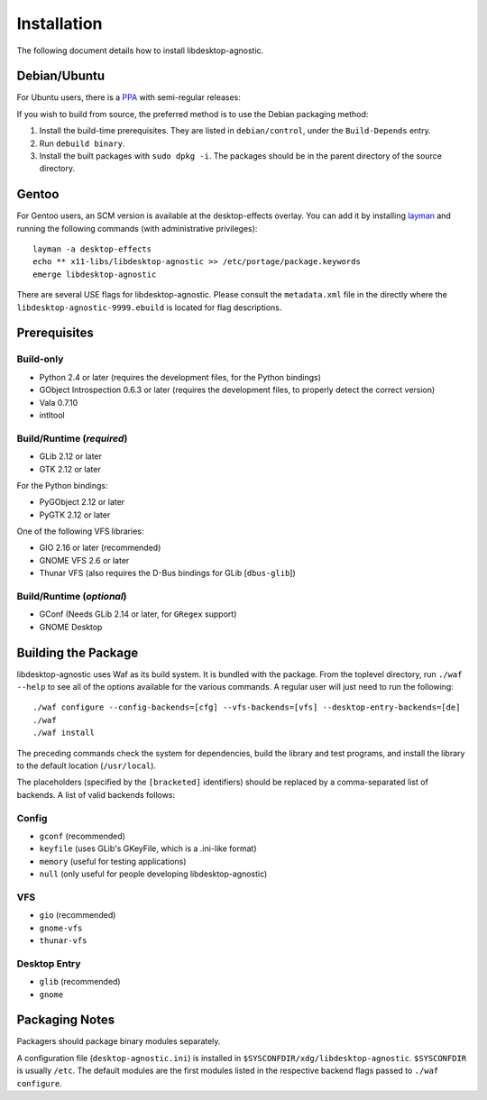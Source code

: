 ============
Installation
============

The following document details how to install libdesktop-agnostic.

-------------
Debian/Ubuntu
-------------

For Ubuntu users, there is a `PPA`_ with semi-regular releases:

.. _PPA: https://launchpad.net/~malept/+archive/experimental

If you wish to build from source, the preferred method is to use the Debian
packaging method:

1. Install the build-time prerequisites. They are listed in ``debian/control``,
   under the ``Build-Depends`` entry.
2. Run ``debuild binary``.
3. Install the built packages with ``sudo dpkg -i``. The packages should be in
   the parent directory of the source directory.

------
Gentoo
------

For Gentoo users, an SCM version is available at the desktop-effects overlay.
You can add it by installing `layman`_ and running the following commands
(with administrative privileges)::

    layman -a desktop-effects
    echo ** x11-libs/libdesktop-agnostic >> /etc/portage/package.keywords
    emerge libdesktop-agnostic

There are several USE flags for libdesktop-agnostic. Please consult the
``metadata.xml`` file in the directly where the
``libdesktop-agnostic-9999.ebuild`` is located for flag descriptions.

.. _layman: http://layman.sf.net/

-------------
Prerequisites
-------------

Build-only
~~~~~~~~~~

* Python 2.4 or later (requires the development files, for the Python
  bindings)
* GObject Introspection 0.6.3 or later (requires the development files, to
  properly detect the correct version)
* Vala 0.7.10
* intltool

Build/Runtime (*required*)
~~~~~~~~~~~~~~~~~~~~~~~~~~

* GLib 2.12 or later
* GTK 2.12 or later

For the Python bindings:

* PyGObject 2.12 or later
* PyGTK 2.12 or later

One of the following VFS libraries:

* GIO 2.16 or later (recommended)
* GNOME VFS 2.6 or later
* Thunar VFS (also requires the D-Bus bindings for GLib [``dbus-glib``])

Build/Runtime (*optional*)
~~~~~~~~~~~~~~~~~~~~~~~~~~

* GConf (Needs GLib 2.14 or later, for ``GRegex`` support)
* GNOME Desktop

--------------------
Building the Package
--------------------

libdesktop-agnostic uses Waf as its build system. It is bundled with the
package. From the toplevel directory, run ``./waf --help`` to see all of the
options available for the various commands. A regular user will just need to
run the following::

    ./waf configure --config-backends=[cfg] --vfs-backends=[vfs] --desktop-entry-backends=[de]
    ./waf
    ./waf install

The preceding commands check the system for dependencies, build the library and
test programs, and install the library to the default location (``/usr/local``).

The placeholders (specified by the ``[bracketed]`` identifiers) should be
replaced by a comma-separated list of backends. A list of valid backends
follows:

Config
~~~~~~

* ``gconf`` (recommended)
* ``keyfile`` (uses GLib's GKeyFile, which is a .ini-like format)
* ``memory`` (useful for testing applications)
* ``null`` (only useful for people developing libdesktop-agnostic)

VFS
~~~

* ``gio`` (recommended)
* ``gnome-vfs``
* ``thunar-vfs``

Desktop Entry
~~~~~~~~~~~~~

* ``glib`` (recommended)
* ``gnome``

---------------
Packaging Notes
---------------

Packagers should package binary modules separately.

A configuration file (``desktop-agnostic.ini``) is installed in
``$SYSCONFDIR/xdg/libdesktop-agnostic``. ``$SYSCONFDIR`` is usually ``/etc``.
The default modules are the first modules listed in the respective backend
flags passed to ``./waf configure``.

